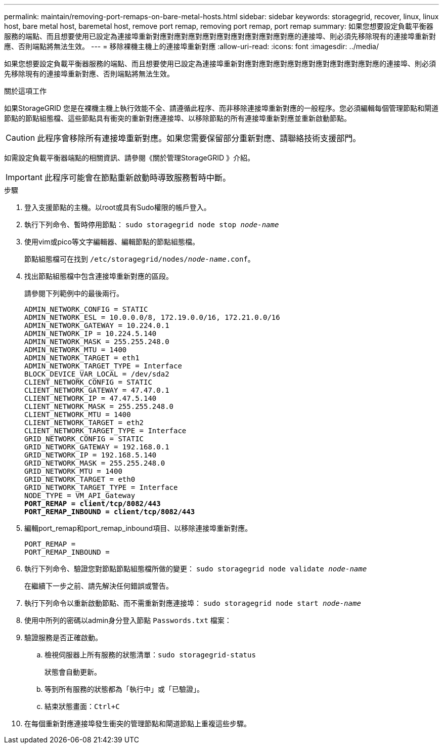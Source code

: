 ---
permalink: maintain/removing-port-remaps-on-bare-metal-hosts.html 
sidebar: sidebar 
keywords: storagegrid, recover, linux, linux host, bare metal host, baremetal host, remove port remap, removing port remap, port remap 
summary: 如果您想要設定負載平衡器服務的端點、而且想要使用已設定為連接埠重新對應對應對應對應對應對應對應對應對應對應的連接埠、則必須先移除現有的連接埠重新對應、否則端點將無法生效。 
---
= 移除裸機主機上的連接埠重新對應
:allow-uri-read: 
:icons: font
:imagesdir: ../media/


[role="lead"]
如果您想要設定負載平衡器服務的端點、而且想要使用已設定為連接埠重新對應對應對應對應對應對應對應對應對應對應的連接埠、則必須先移除現有的連接埠重新對應、否則端點將無法生效。

.關於這項工作
如果StorageGRID 您是在裸機主機上執行效能不全、請遵循此程序、而非移除連接埠重新對應的一般程序。您必須編輯每個管理節點和閘道節點的節點組態檔、這些節點具有衝突的重新對應連接埠、以移除節點的所有連接埠重新對應並重新啟動節點。


CAUTION: 此程序會移除所有連接埠重新對應。如果您需要保留部分重新對應、請聯絡技術支援部門。

如需設定負載平衡器端點的相關資訊、請參閱《關於管理StorageGRID 》介紹。


IMPORTANT: 此程序可能會在節點重新啟動時導致服務暫時中斷。

.步驟
. 登入支援節點的主機。以root或具有Sudo權限的帳戶登入。
. 執行下列命令、暫時停用節點： `sudo storagegrid node stop _node-name_`
. 使用vim或pico等文字編輯器、編輯節點的節點組態檔。
+
節點組態檔可在找到 `/etc/storagegrid/nodes/_node-name_.conf`。

. 找出節點組態檔中包含連接埠重新對應的區段。
+
請參閱下列範例中的最後兩行。

+
[listing, subs="specialcharacters,quotes"]
----
ADMIN_NETWORK_CONFIG = STATIC
ADMIN_NETWORK_ESL = 10.0.0.0/8, 172.19.0.0/16, 172.21.0.0/16
ADMIN_NETWORK_GATEWAY = 10.224.0.1
ADMIN_NETWORK_IP = 10.224.5.140
ADMIN_NETWORK_MASK = 255.255.248.0
ADMIN_NETWORK_MTU = 1400
ADMIN_NETWORK_TARGET = eth1
ADMIN_NETWORK_TARGET_TYPE = Interface
BLOCK_DEVICE_VAR_LOCAL = /dev/sda2
CLIENT_NETWORK_CONFIG = STATIC
CLIENT_NETWORK_GATEWAY = 47.47.0.1
CLIENT_NETWORK_IP = 47.47.5.140
CLIENT_NETWORK_MASK = 255.255.248.0
CLIENT_NETWORK_MTU = 1400
CLIENT_NETWORK_TARGET = eth2
CLIENT_NETWORK_TARGET_TYPE = Interface
GRID_NETWORK_CONFIG = STATIC
GRID_NETWORK_GATEWAY = 192.168.0.1
GRID_NETWORK_IP = 192.168.5.140
GRID_NETWORK_MASK = 255.255.248.0
GRID_NETWORK_MTU = 1400
GRID_NETWORK_TARGET = eth0
GRID_NETWORK_TARGET_TYPE = Interface
NODE_TYPE = VM_API_Gateway
*PORT_REMAP = client/tcp/8082/443*
*PORT_REMAP_INBOUND = client/tcp/8082/443*
----
. 編輯port_remap和port_remap_inbound項目、以移除連接埠重新對應。
+
[listing]
----
PORT_REMAP =
PORT_REMAP_INBOUND =
----
. 執行下列命令、驗證您對節點節點組態檔所做的變更： ``sudo storagegrid node validate _node-name_``
+
在繼續下一步之前、請先解決任何錯誤或警告。

. 執行下列命令以重新啟動節點、而不需重新對應連接埠： `sudo storagegrid node start _node-name_`
. 使用中所列的密碼以admin身分登入節點 `Passwords.txt` 檔案：
. 驗證服務是否正確啟動。
+
.. 檢視伺服器上所有服務的狀態清單：``sudo storagegrid-status``
+
狀態會自動更新。

.. 等到所有服務的狀態都為「執行中」或「已驗證」。
.. 結束狀態畫面：``Ctrl+C``


. 在每個重新對應連接埠發生衝突的管理節點和閘道節點上重複這些步驟。

